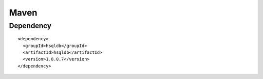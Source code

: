 Maven
*****

Dependency
==========

::

  <dependency>
    <groupId>hsqldb</groupId>
    <artifactId>hsqldb</artifactId>
    <version>1.8.0.7</version>
  </dependency>

